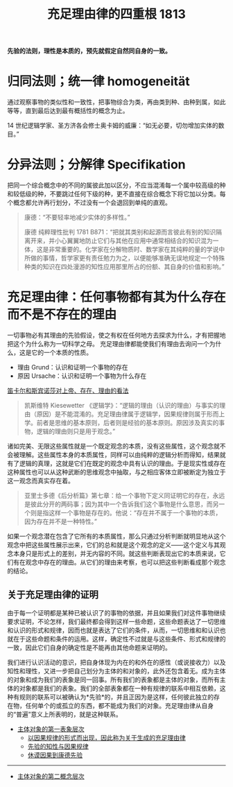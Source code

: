 #+TITLE:     充足理由律的四重根 1813
#+OPTIONS: toc:nil num:nil
#+HTML_HEAD: <link rel="stylesheet" type="text/css" href="./emacs-book.css" />

*先验的法则，理性是本质的，预先就假定自然同自身的一致。*

* 归同法则；统一律 homogeneität

通过观察事物的类似性和一致性，把事物综合为类，再由类到种、由种到属，如此等等，直到最后达到最有概括性的概念为止。

14 世纪逻辑学家、圣方济各会修士奥卡姆的威廉：“如无必要，切勿增加实体的数目。”

* 分异法则；分解律 Specifikation

把同一个综合概念中的不同的属彼此加以区分，不应当混淆每一个属中较高级的种和较低级的种，不要跳过任何下级的种，更不直接在综合概念下将它加以分类。每个概念都允许再行划分，不过没有一个会退回到单纯的直观。

#+begin_quote
康德：“不要轻率地减少实体的多样性。”

康德 纯粹理性批判 1781 B871：“把就其类别和起源而言彼此有别的知识隔离开来，并小心翼翼地防止它们与其他在应用中通常相结合的知识混为一体，这是非常重要的。化学家在分解物质时、数学家在其纯粹的量的学说中所做的事情，哲学家更有责任勉力为之，以便能够准确无误地规定一个特殊种类的知识在四处漫游的知性应用那里所占的份额、其自身的价值和影响。”
#+end_quote

* 充足理由律：任何事物都有其为什么存在而不是不存在的理由

一切事物必有其理由的先验假设，使之有权在任何地方去探求为什么，才有把握地把这个为什么称为一切科学之母。
充足理由律都能使我们有理由去询问一个为什么，这是它的一个本质的性质。

- 理由 Grund：认识和证明一个事物的存在
- 原因 Ursache：认识和证明一个事物为什么存在
[[./descartes-spinoza.org][笛卡尔和斯宾诺莎对上帝、存在、理由的看法]]

#+begin_quote
凯斯维特 Kiesewetter 《逻辑学》：“逻辑的理由（认识的理由）与事实的理由（原因）是不能混淆的。充足理由律属于逻辑学，因果规律则属于形而上学。前者是思维的基本原则，后者则是经验的基本原则。原因涉及真实的事物，逻辑的理由则只是用于观念。”
#+end_quote

诸如完美、无限这些属性就是一个既定观念的本质，没有这些属性，这个观念就不会被理解。这些属性本身的本质属性，同样可以由纯粹的逻辑分析而得知，结果就有了逻辑的真理，这就是它们在既定的观念中具有认识的理由。于是现实性或存在这种属性也可以从这种武断的思维观念中抽取，与之相应客体立即被断定为独立于这一观念而真实存在着。

#+begin_quote
亚里士多德《后分析篇》第七章：给一个事物下定义同证明它的存在，永远是彼此分开的两码事；因为其中一个告诉我们这个事物是什么意思，而另一个则是指这样一个事物是存在的。他说：“存在并不属于一个事物的本质，因为存在并不是一种特性。”
#+end_quote

如果一个观念潜在包含了它所有的本质属性，那么只通过分析判断就明显地从这个观念中把这些属性展示出来，它们的总和就是这个观念的定义——这个定义与其观念本身只是形式上的差别，并无内容的不同。就这些判断表现出它的本质来说，它们有在观念中存在的理由。从它们的理由来考察，也可以把这些判断看成那个观念的结论。

** 关于充足理由律的证明

由于每一个证明都是某种已被认识了的事物的依据，并且如果我们对这件事物继续要求证明，不论怎样，我们最终都会得到这样一些命题，这些命题表达了一切思维和认识的形式和规律，因而也就是表达了它们的条件，从而，一切思维和和认识也就在于这些命题和条件的运用。这样，确定性不过就是与这些条件、形式和规律的一致，因此它们自身的确定性是不能再由其他命题来证明的。

我们进行认识活动的意识，把自身体现为内在的和外在的感性（或说接收力）以及知性和理性，又进一步把自己划分为主体的和对象的，此外还包含着无。成为主体的对象和成为我们的表象是同一回事。所有我们的表象都是主体的对象，而所有主体的对象都是我们的表象。我们的全部表象都在一种有规律的联系中相互依赖，这种有规则的联系可以被确认为*先验*的，并且正因为是这样，任何彼此独立的存在物，任何单个的或孤立的东西，都不能成为我们的对象。充足理由律从自身的“普遍”意义上所表明的，就是这种联系。

- [[./as1-1.主体对象的第一表象层次.org][主体对象的第一表象层次]]
    - [[./as1-1y.以因果规律形式为据关于生成的充足理由律.org][以因果规律的形式而出现，因此称为关于生成的充足理由律]]
    - [[./as1-1yb.先验的知性与因果规律.org][先验的知性与因果规律]]
    - [[./as1-1ybs.休谟因果到康德先验.org][休谟因果到康德先验]]

-----

- [[./as1-2.主体对象的第二概念层次.org][主体对象的第二概念层次]]

